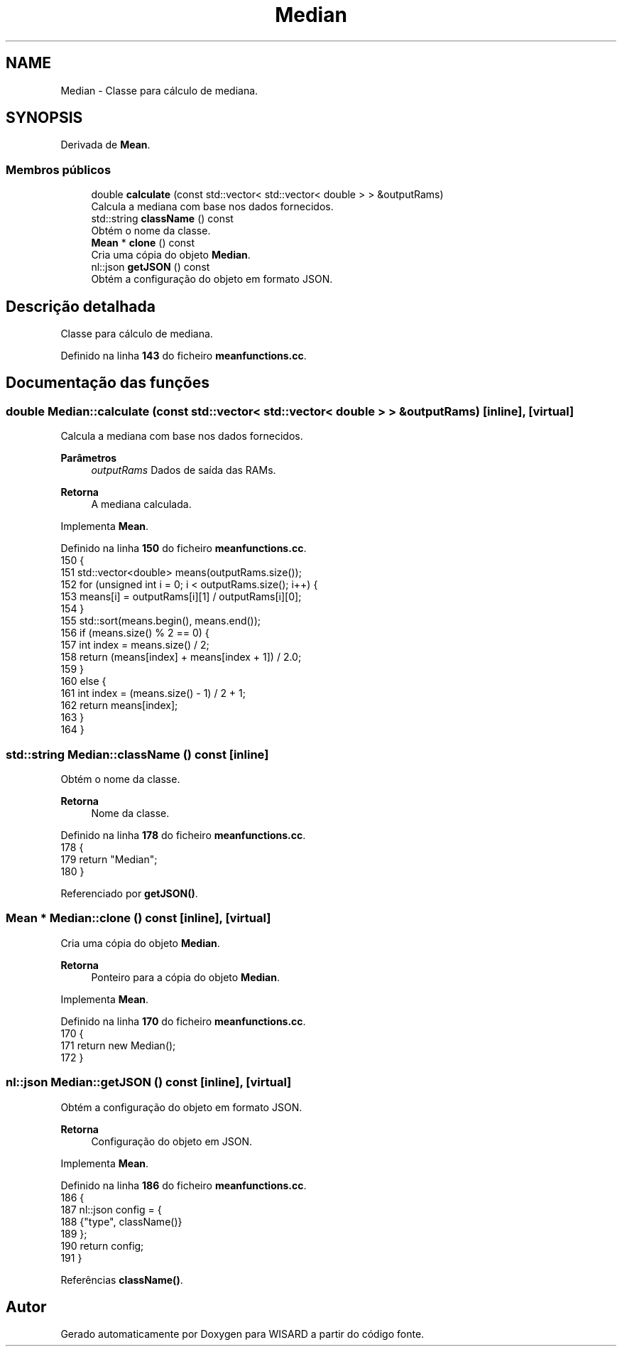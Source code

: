 .TH "Median" 3 "Version 2.0" "WISARD" \" -*- nroff -*-
.ad l
.nh
.SH NAME
Median \- Classe para cálculo de mediana\&.  

.SH SYNOPSIS
.br
.PP
.PP
Derivada de \fBMean\fP\&.
.SS "Membros públicos"

.in +1c
.ti -1c
.RI "double \fBcalculate\fP (const std::vector< std::vector< double > > &outputRams)"
.br
.RI "Calcula a mediana com base nos dados fornecidos\&. "
.ti -1c
.RI "std::string \fBclassName\fP () const"
.br
.RI "Obtém o nome da classe\&. "
.ti -1c
.RI "\fBMean\fP * \fBclone\fP () const"
.br
.RI "Cria uma cópia do objeto \fBMedian\fP\&. "
.ti -1c
.RI "nl::json \fBgetJSON\fP () const"
.br
.RI "Obtém a configuração do objeto em formato JSON\&. "
.in -1c
.SH "Descrição detalhada"
.PP 
Classe para cálculo de mediana\&. 
.PP
Definido na linha \fB143\fP do ficheiro \fBmeanfunctions\&.cc\fP\&.
.SH "Documentação das funções"
.PP 
.SS "double Median::calculate (const std::vector< std::vector< double > > & outputRams)\fR [inline]\fP, \fR [virtual]\fP"

.PP
Calcula a mediana com base nos dados fornecidos\&. 
.PP
\fBParâmetros\fP
.RS 4
\fIoutputRams\fP Dados de saída das RAMs\&. 
.RE
.PP
\fBRetorna\fP
.RS 4
A mediana calculada\&. 
.RE
.PP

.PP
Implementa \fBMean\fP\&.
.PP
Definido na linha \fB150\fP do ficheiro \fBmeanfunctions\&.cc\fP\&.
.nf
150                                                                      {
151         std::vector<double> means(outputRams\&.size());
152         for (unsigned int i = 0; i < outputRams\&.size(); i++) {
153             means[i] = outputRams[i][1] / outputRams[i][0];
154         }
155         std::sort(means\&.begin(), means\&.end());
156         if (means\&.size() % 2 == 0) {
157             int index = means\&.size() / 2;
158             return (means[index] + means[index + 1]) / 2\&.0;
159         }
160         else {
161             int index = (means\&.size() \- 1) / 2 + 1;
162             return means[index];
163         }
164     }
.PP
.fi

.SS "std::string Median::className () const\fR [inline]\fP"

.PP
Obtém o nome da classe\&. 
.PP
\fBRetorna\fP
.RS 4
Nome da classe\&. 
.RE
.PP

.PP
Definido na linha \fB178\fP do ficheiro \fBmeanfunctions\&.cc\fP\&.
.nf
178                                 {
179         return "Median";
180     }
.PP
.fi

.PP
Referenciado por \fBgetJSON()\fP\&.
.SS "\fBMean\fP * Median::clone () const\fR [inline]\fP, \fR [virtual]\fP"

.PP
Cria uma cópia do objeto \fBMedian\fP\&. 
.PP
\fBRetorna\fP
.RS 4
Ponteiro para a cópia do objeto \fBMedian\fP\&. 
.RE
.PP

.PP
Implementa \fBMean\fP\&.
.PP
Definido na linha \fB170\fP do ficheiro \fBmeanfunctions\&.cc\fP\&.
.nf
170                         {
171         return new Median();
172     }
.PP
.fi

.SS "nl::json Median::getJSON () const\fR [inline]\fP, \fR [virtual]\fP"

.PP
Obtém a configuração do objeto em formato JSON\&. 
.PP
\fBRetorna\fP
.RS 4
Configuração do objeto em JSON\&. 
.RE
.PP

.PP
Implementa \fBMean\fP\&.
.PP
Definido na linha \fB186\fP do ficheiro \fBmeanfunctions\&.cc\fP\&.
.nf
186                            {
187         nl::json config = {
188             {"type", className()}
189         };
190         return config;
191     }
.PP
.fi

.PP
Referências \fBclassName()\fP\&.

.SH "Autor"
.PP 
Gerado automaticamente por Doxygen para WISARD a partir do código fonte\&.
